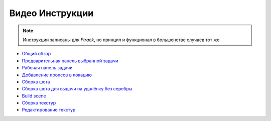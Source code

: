 .. _video-page:

Видео Инструкции
================

.. note:: Инструкции записаны для *Ftrack*, но принцип и функционал в большенстве случаев тот же.

* `Общий обзор <https://youtu.be/R-c-LF7VbWM>`_

* `Предварительная панель выбранной задачи <https://youtu.be/Iav8T8ZGc5A>`_

* `Рабочая панель задачи <https://youtu.be/43lPkwNfywU>`_

* `Добавление пропсов в локацию <https://disk.yandex.ru/i/gFKU9LpWO4hEcQ>`_

* `Сборка шота <https://disk.yandex.ru/i/pL5ZYg8rk53fjA>`_

* `Сборка шота для выдачи на удалёнку без серебры <https://disk.yandex.ru/i/VL5M1rR4BF4T4w>`_

* `Build scene <https://disk.yandex.ru/d/odWN6S6m7nBcbQ>`_

* `Сборка текстур <https://youtu.be/iTCtTxtwsns>`_

* `Редактирование текстур <https://youtu.be/pwS9yW_cA9s>`_